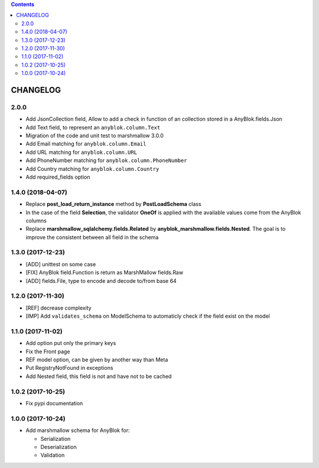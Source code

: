 .. This file is a part of the AnyBlok / Marshmallow project
..
..    Copyright (C) 2017 Jean-Sebastien SUZANNE <jssuzanne@anybox.fr>
..    Copyright (C) 2018 Jean-Sebastien SUZANNE <jssuzanne@anybox.fr>
..
.. This Source Code Form is subject to the terms of the Mozilla Public License,
.. v. 2.0. If a copy of the MPL was not distributed with this file,You can
.. obtain one at http://mozilla.org/MPL/2.0/.

.. contents::

CHANGELOG
=========


2.0.0
-----

* Add JsonCollection field, Allow to add a check in function of an collection
  stored in a AnyBlok.fields.Json
* Add Text field, to represent an ``anyblok.column.Text``
* Migration of the code and unit test to marshmallow 3.0.0
* Add Email matching for ``anyblok.column.Email``
* Add URL matching for ``anyblok.column.URL``
* Add PhoneNumber matching for ``anyblok.column.PhoneNumber``
* Add Country matching for ``anyblok.column.Country``
* Add required_fields option

1.4.0 (2018-04-07)
------------------

* Replace **post_load_return_instance** method by **PostLoadSchema** class
* In the case of the field **Selection**, the validator **OneOf** is 
  applied with the available values come from the AnyBlok columns
* Replace **marshmallow_sqlalchemy.fields.Related** by 
  **anyblok_marshmallow.fields.Nested**. The goal is to improve the consistent 
  between all field in the schema

1.3.0 (2017-12-23)
------------------

* [ADD] unittest on some case
* [FIX] AnyBlok field.Function is return as MarshMallow fields.Raw
* [ADD] fields.File, type to encode and decode to/from base 64

1.2.0 (2017-11-30)
------------------

* [REF] decrease complexity
* [IMP] Add ``validates_schema`` on ModelSchema to automaticly check
  if the field exist on the model

1.1.0 (2017-11-02)
------------------

* Add option put only the primary keys
* Fix the Front page
* REF model option, can be given by another way than Meta
* Put RegistryNotFound in exceptions
* Add Nested field, this field is not and have not to be cached

1.0.2 (2017-10-25)
------------------

* Fix pypi documentation

1.0.0 (2017-10-24)
------------------

* Add marshmallow schema for AnyBlok for:

  - Serialization
  - Deserialization
  - Validation
